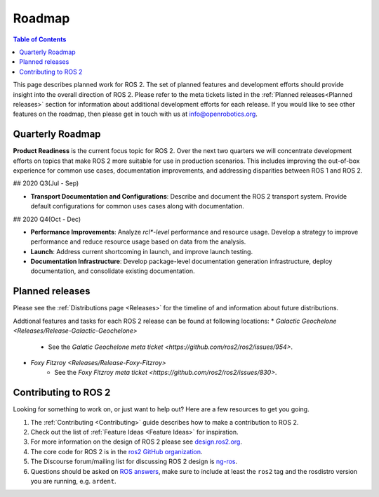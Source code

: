 .. _Roadmap:

Roadmap
=======

.. contents:: Table of Contents
   :depth: 2
   :local:

This page describes planned work for ROS 2.
The set of planned features and development efforts should provide insight into the overall direction of ROS 2.
Please refer to the meta tickets listed in the :ref:`Planned releases<Planned releases>` section for information about additional development efforts for each release.
If you would like to see other features on the roadmap, then please get in touch with us at info@openrobotics.org.

Quarterly Roadmap
-----------------

**Product Readiness** is the current focus topic for ROS 2.
Over the next two quarters we will concentrate development efforts on topics that make ROS 2 more suitable for use in production scenarios.
This includes improving the out-of-box experience for common use cases, documentation improvements, and addressing disparities between ROS 1 and ROS 2.

## 2020 Q3(Jul - Sep)

* **Transport Documentation and Configurations**: Describe and document the
  ROS 2 transport system.
  Provide default configurations for common uses cases along with documentation.

## 2020 Q4(Oct - Dec)

* **Performance Improvements**: Analyze `rcl*-level` performance and resource
  usage.
  Develop a strategy to improve performance and reduce resource usage based on data from the analysis.

* **Launch**: Address current shortcoming in launch, and improve launch testing.

* **Documentation Infrastructure**: Develop package-level documentation generation infrastructure, deploy documentation, and consolidate existing documentation.

Planned releases
----------------

Please see the :ref:`Distributions page <Releases>` for the timeline of and information about future distributions.

Addtional features and tasks for each ROS 2 release can be found at following locations:
* `Galactic Geochelone <Releases/Release-Galactic-Geochelone>`
    * See the `Galatic Geochelone meta ticket <https://github.com/ros2/ros2/issues/954>`.
* `Foxy Fitzroy <Releases/Release-Foxy-Fitzroy>`
    * See the `Foxy Fitzroy meta ticket <https://github.com/ros2/ros2/issues/830>`.

Contributing to ROS 2
---------------------

Looking for something to work on, or just want to help out? Here are a few resources to get you going.

1. The :ref:`Contributing <Contributing>` guide describes how to make a contribution to ROS 2.
2. Check out the list of :ref:`Feature Ideas <Feature Ideas>` for inspiration.
3. For more information on the design of ROS 2 please see `design.ros2.org <https://design.ros2.org>`__.
4. The core code for ROS 2 is in the `ros2 GitHub organization <https://github.com/ros2>`__.
5. The Discourse forum/mailing list for discussing ROS 2 design is `ng-ros <https://discourse.ros.org/c/ng-ros>`__.
6. Questions should be asked on `ROS answers <https://answers.ros.org>`__\ , make sure to include at least the ``ros2`` tag and the rosdistro version you are running, e.g. ``ardent``.

